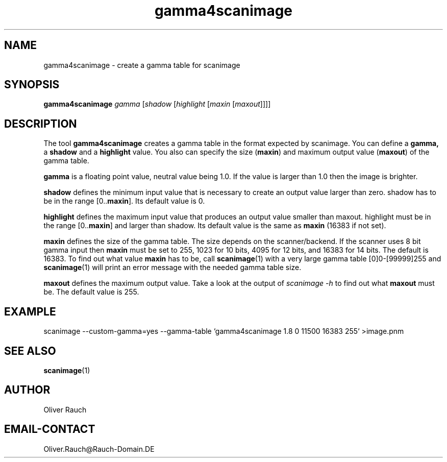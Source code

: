 .TH gamma4scanimage 1 "10 Jul 2008" "@PACKAGEVERSION@" "SANE Scanner Access Now Easy"
.IX gamma4scanimage
.SH NAME
gamma4scanimage \- create a gamma table for scanimage
.SH SYNOPSIS
.B gamma4scanimage
.I gamma
.RI [ shadow
.RI [ highlight
.RI [ maxin
.RI [ maxout ]]]]

.SH DESCRIPTION
The tool
.B gamma4scanimage
creates a gamma table in the format expected by scanimage. You can define a
.BR gamma,
a
.BR shadow
and a
.BR highlight
value. You also can specify the size
.RB ( maxin )
and maximum output value
.RB ( maxout )
of the gamma table.
.PP
.BR gamma
is a floating point value, neutral value being 1.0. If the value is larger than
1.0 then the image is brighter.
.PP
.BR shadow
defines the minimum input value that is necessary to create an output value
larger than zero.  shadow has to be in the range
.RB "[0.." "maxin" "]."
Its default value is 0.
.PP
.BR highlight
defines the maximum input value that produces an output value smaller than
maxout.  highlight must be in the range
.RB "[0.." "maxin" "]"
and
larger than shadow. Its default value is the same as
.B maxin
(16383 if not set).
.PP
.B maxin
defines the size of the gamma table. The size depends on the scanner/backend.
If the scanner uses 8 bit gamma input then
.B maxin
must be set to 255, 1023 for 10
bits, 4095 for 12 bits, and 16383 for 14 bits. The default is 16383.  To find
out what value
.B maxin
has to be, call
.BR scanimage (1)
with a very large gamma table
[0]0-[99999]255 and
.BR scanimage (1)
will print an error message with the needed gamma table size.
.PP
.B maxout
defines the maximum output value. Take a look at the output of
.I scanimage \-h
to find out what
.B maxout
must be. The default value is 255.
.PP
.SH EXAMPLE
scanimage \-\-custom\-gamma=yes \-\-gamma\-table
`gamma4scanimage 1.8 0 11500 16383 255`
>image.pnm

.SH SEE ALSO
.BR scanimage (1)

.SH AUTHOR
Oliver Rauch

.SH EMAIL-CONTACT
Oliver.Rauch@Rauch-Domain.DE
